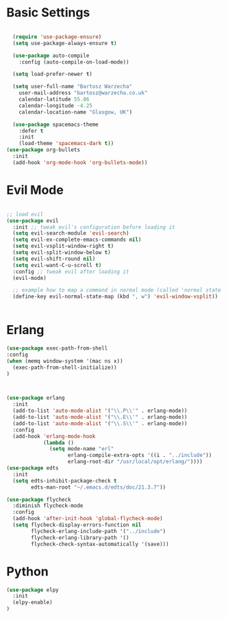 * Basic Settings 

#+BEGIN_SRC emacs-lisp

  (require 'use-package-ensure)
  (setq use-package-always-ensure t)

  (use-package auto-compile
    :config (auto-compile-on-load-mode))

  (setq load-prefer-newer t)

  (setq user-full-name "Bartosz Warzecha"
	user-mail-address "bartosz@warzecha.co.uk"
	calendar-latitude 55.86
	calendar-longitude -4.25
	calendar-location-name "Glasgow, UK")

  (use-package spacemacs-theme
	:defer t
	:init
	(load-theme 'spacemacs-dark t))
(use-package org-bullets
  :init
  (add-hook 'org-mode-hook 'org-bullets-mode))
#+END_SRC

* Evil Mode

#+BEGIN_SRC emacs-lisp

;; load evil
(use-package evil
  :init ;; tweak evil's configuration before loading it
  (setq evil-search-module 'evil-search)
  (setq evil-ex-complete-emacs-commands nil)
  (setq evil-vsplit-window-right t)
  (setq evil-split-window-below t)
  (setq evil-shift-round nil)
  (setq evil-want-C-u-scroll t)
  :config ;; tweak evil after loading it
  (evil-mode)

  ;; example how to map a command in normal mode (called 'normal state' in evil)
  (define-key evil-normal-state-map (kbd ", w") 'evil-window-vsplit))


#+END_SRC
* Erlang
#+BEGIN_SRC emacs-lisp
(use-package exec-path-from-shell
:config
(when (memq window-system '(mac ns x))
  (exec-path-from-shell-initialize))
)



(use-package erlang
  :init
  (add-to-list 'auto-mode-alist '("\\.P\\'" . erlang-mode))
  (add-to-list 'auto-mode-alist '("\\.E\\'" . erlang-mode))
  (add-to-list 'auto-mode-alist '("\\.S\\'" . erlang-mode))
  :config
  (add-hook 'erlang-mode-hook
            (lambda ()
              (setq mode-name "erl"
                    erlang-compile-extra-opts '((i . "../include"))
                    erlang-root-dir "/usr/local/opt/erlang/"))))
(use-package edts
  :init
  (setq edts-inhibit-package-check t
        edts-man-root "~/.emacs.d/edts/doc/21.3.7"))

(use-package flycheck
  :diminish flycheck-mode
  :config
  (add-hook 'after-init-hook 'global-flycheck-mode)
  (setq flycheck-display-errors-function nil
        flycheck-erlang-include-path '("../include")
        flycheck-erlang-library-path '()
        flycheck-check-syntax-automatically '(save)))
#+END_SRC
* Python
#+BEGIN_SRC emacs-lisp
(use-package elpy
  :init
  (elpy-enable)
) 
#+END_SRC
